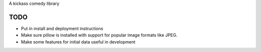 A kickass comedy library

TODO
====
- Put in install and deployment instructions
- Make sure pillow is installed with support for popular
  image formats like JPEG.
- Make some features for initial data useful in development
